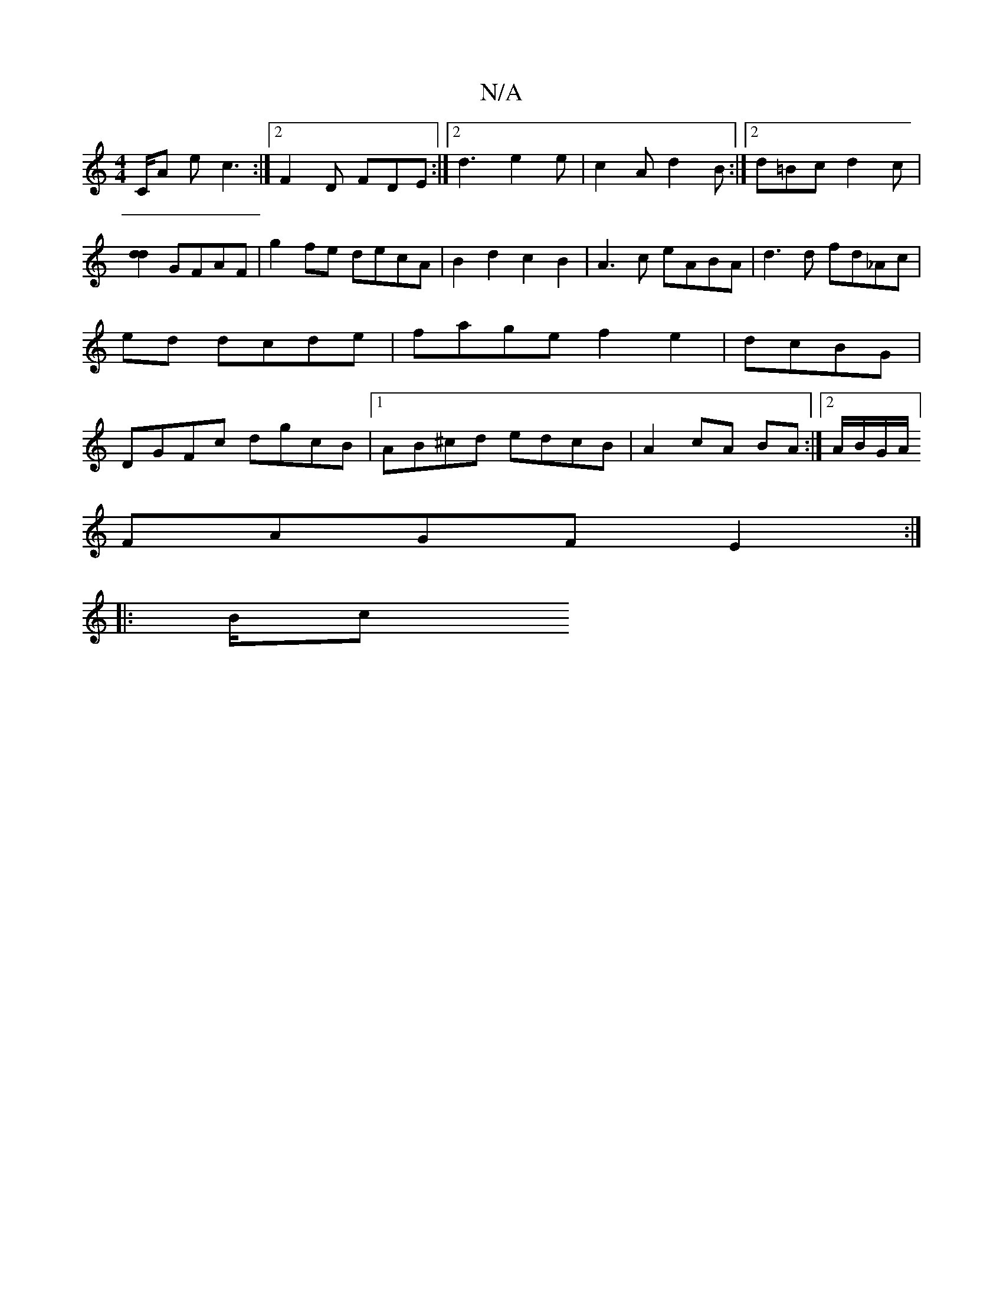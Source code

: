X:1
T:N/A
M:4/4
R:N/A
K:Cmajor
3/2C/2A1 ec3 :|2 F2D FDE:|2 d3 e2e| c2A d2B:|2 d=Bc d2c|[d2d2] GFAF | g2fe decA | B2d2 c2B2 | A3c eABA|d3d fd_Ac|ed dcde | fage f2e2 | dcBG|DGFc dgcB|1 AB^cd edcB|A2cA BA :|2A/B/G/A/]
FAGF E2:|
|: B/c